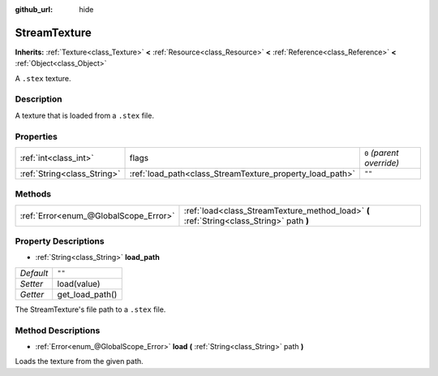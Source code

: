:github_url: hide

.. Generated automatically by RebelEngine/tools/scripts/rst_from_xml.py.. DO NOT EDIT THIS FILE, but the StreamTexture.xml source instead.
.. The source is found in docs or modules/<name>/docs.

.. _class_StreamTexture:

StreamTexture
=============

**Inherits:** :ref:`Texture<class_Texture>` **<** :ref:`Resource<class_Resource>` **<** :ref:`Reference<class_Reference>` **<** :ref:`Object<class_Object>`

A ``.stex`` texture.

Description
-----------

A texture that is loaded from a ``.stex`` file.

Properties
----------

+-----------------------------+----------------------------------------------------------+---------------------------+
| :ref:`int<class_int>`       | flags                                                    | ``0`` *(parent override)* |
+-----------------------------+----------------------------------------------------------+---------------------------+
| :ref:`String<class_String>` | :ref:`load_path<class_StreamTexture_property_load_path>` | ``""``                    |
+-----------------------------+----------------------------------------------------------+---------------------------+

Methods
-------

+---------------------------------------+-------------------------------------------------------------------------------------------+
| :ref:`Error<enum_@GlobalScope_Error>` | :ref:`load<class_StreamTexture_method_load>` **(** :ref:`String<class_String>` path **)** |
+---------------------------------------+-------------------------------------------------------------------------------------------+

Property Descriptions
---------------------

.. _class_StreamTexture_property_load_path:

- :ref:`String<class_String>` **load_path**

+-----------+-----------------+
| *Default* | ``""``          |
+-----------+-----------------+
| *Setter*  | load(value)     |
+-----------+-----------------+
| *Getter*  | get_load_path() |
+-----------+-----------------+

The StreamTexture's file path to a ``.stex`` file.

Method Descriptions
-------------------

.. _class_StreamTexture_method_load:

- :ref:`Error<enum_@GlobalScope_Error>` **load** **(** :ref:`String<class_String>` path **)**

Loads the texture from the given path.

.. |virtual| replace:: :abbr:`virtual (This method should typically be overridden by the user to have any effect.)`
.. |const| replace:: :abbr:`const (This method has no side effects. It doesn't modify any of the instance's member variables.)`
.. |vararg| replace:: :abbr:`vararg (This method accepts any number of arguments after the ones described here.)`
